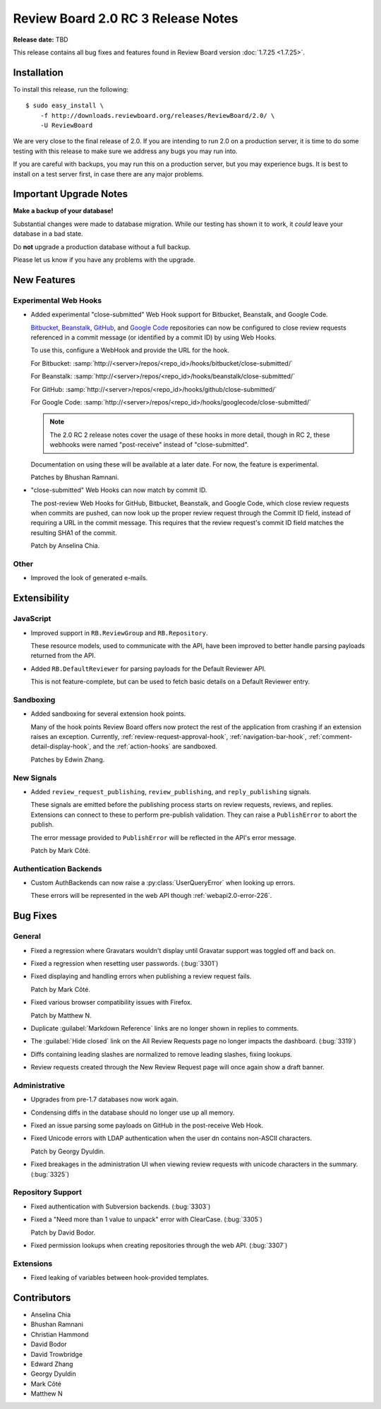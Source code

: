 ===================================
Review Board 2.0 RC 3 Release Notes
===================================

**Release date:** TBD

This release contains all bug fixes and features found in Review Board version
:doc:`1.7.25 <1.7.25>`.


Installation
============

To install this release, run the following::

    $ sudo easy_install \
        -f http://downloads.reviewboard.org/releases/ReviewBoard/2.0/ \
        -U ReviewBoard

We are very close to the final release of 2.0. If you are intending to run
2.0 on a production server, it is time to do some testing with this release to
make sure we address any bugs you may run into.

If you are careful with backups, you may run this on a production server, but
you may experience bugs. It is best to install on a test server first, in case
there are any major problems.


Important Upgrade Notes
=======================

**Make a backup of your database!**

Substantial changes were made to database migration. While our testing has
shown it to work, it *could* leave your database in a bad state.

Do **not** upgrade a production database without a full backup.

Please let us know if you have any problems with the upgrade.


New Features
============

Experimental Web Hooks
----------------------

* Added experimental "close-submitted" Web Hook support for Bitbucket,
  Beanstalk, and Google Code.

  Bitbucket_, Beanstalk_, GitHub_, and `Google Code`_ repositories can now be
  configured to close review requests referenced in a commit message (or
  identified by a commit ID) by using Web Hooks.

  To use this, configure a WebHook and provide the URL for the hook.

  For Bitbucket:
  :samp:`http://<server>/repos/<repo_id>/hooks/bitbucket/close-submitted/`

  For Beanstalk:
  :samp:`http://<server>/repos/<repo_id>/hooks/beanstalk/close-submitted/`

  For GitHub:
  :samp:`http://<server>/repos/<repo_id>/hooks/github/close-submitted/`

  For Google Code:
  :samp:`http://<server>/repos/<repo_id>/hooks/googlecode/close-submitted/`

  .. note::

    The 2.0 RC 2 release notes cover the usage of these hooks in more detail,
    though in RC 2, these webhooks were named "post-receive" instead of
    "close-submitted".

  Documentation on using these will be available at a later date. For now,
  the feature is experimental.

  Patches by Bhushan Ramnani.

.. _Bitbucket: https://bitbucket.org/
.. _Beanstalk: http://beanstalkapp.com/
.. _GitHub: https://github.com/
.. _`Google Code`: https://code.google.com/

* "close-submitted" Web Hooks can now match by commit ID.

  The post-review Web Hooks for GitHub, Bitbucket, Beanstalk, and Google Code,
  which close review requests when commits are pushed, can now look up the
  proper review request through the Commit ID field, instead of requiring a
  URL in the commit message. This requires that the review request's commit ID
  field matches the resulting SHA1 of the commit.

  Patch by Anselina Chia.


Other
-----

* Improved the look of generated e-mails.


Extensibility
=============

JavaScript
----------

* Improved support in ``RB.ReviewGroup`` and ``RB.Repository``.

  These resource models, used to communicate with the API, have been improved
  to better handle parsing payloads returned from the API.

* Added ``RB.DefaultReviewer`` for parsing payloads for the Default Reviewer
  API.

  This is not feature-complete, but can be used to fetch basic details on a
  Default Reviewer entry.


Sandboxing
----------

* Added sandboxing for several extension hook points.

  Many of the hook points Review Board offers now protect the rest of the
  application from crashing if an extension raises an exception. Currently,
  :ref:`review-request-approval-hook`, :ref:`navigation-bar-hook`,
  :ref:`comment-detail-display-hook`, and the :ref:`action-hooks` are
  sandboxed.

  Patches by Edwin Zhang.


New Signals
-----------

* Added ``review_request_publishing``, ``review_publishing``, and
  ``reply_publishing`` signals.

  These signals are emitted before the publishing process starts on review
  requests, reviews, and replies. Extensions can connect to these to
  perform pre-publish validation. They can raise a ``PublishError`` to abort
  the publish.

  The error message provided to ``PublishError`` will be reflected in the
  API's error message.

  Patch by Mark Côté.


Authentication Backends
-----------------------

* Custom AuthBackends can now raise a :py:class:`UserQueryError` when
  looking up errors.

  These errors will be represented in the web API though
  :ref:`webapi2.0-error-226`.


Bug Fixes
=========

General
-------

* Fixed a regression where Gravatars wouldn't display until Gravatar
  support was toggled off and back on.

* Fixed a regression when resetting user passwords. (:bug:`3301`)

* Fixed displaying and handling errors when publishing a review request
  fails.

  Patch by Mark Côté.

* Fixed various browser compatibility issues with Firefox.

  Patch by Matthew N.

* Duplicate :guilabel:`Markdown Reference` links are no longer shown in
  replies to comments.

* The :guilabel:`Hide closed` link on the All Review Requests page no longer
  impacts the dashboard. (:bug:`3319`)

* Diffs containing leading slashes are normalized to remove leading slashes,
  fixing lookups.

* Review requests created through the New Review Request page will once
  again show a draft banner.


Administrative
--------------

* Upgrades from pre-1.7 databases now work again.

* Condensing diffs in the database should no longer use up all memory.

* Fixed an issue parsing some payloads on GitHub in the post-receive
  Web Hook.

* Fixed Unicode errors with LDAP authentication when the user dn contains
  non-ASCII characters.

  Patch by Georgy Dyuldin.

* Fixed breakages in the administration UI when viewing review requests
  with unicode characters in the summary. (:bug:`3325`)


Repository Support
------------------

* Fixed authentication with Subversion backends. (:bug:`3303`)

* Fixed a "Need more than 1 value to unpack" error with ClearCase.
  (:bug:`3305`)

  Patch by David Bodor.

* Fixed permission lookups when creating repositories through the web API.
  (:bug:`3307`)


Extensions
----------

* Fixed leaking of variables between hook-provided templates.


Contributors
============

* Anselina Chia
* Bhushan Ramnani
* Christian Hammond
* David Bodor
* David Trowbridge
* Edward Zhang
* Georgy Dyuldin
* Mark Côté
* Matthew N
